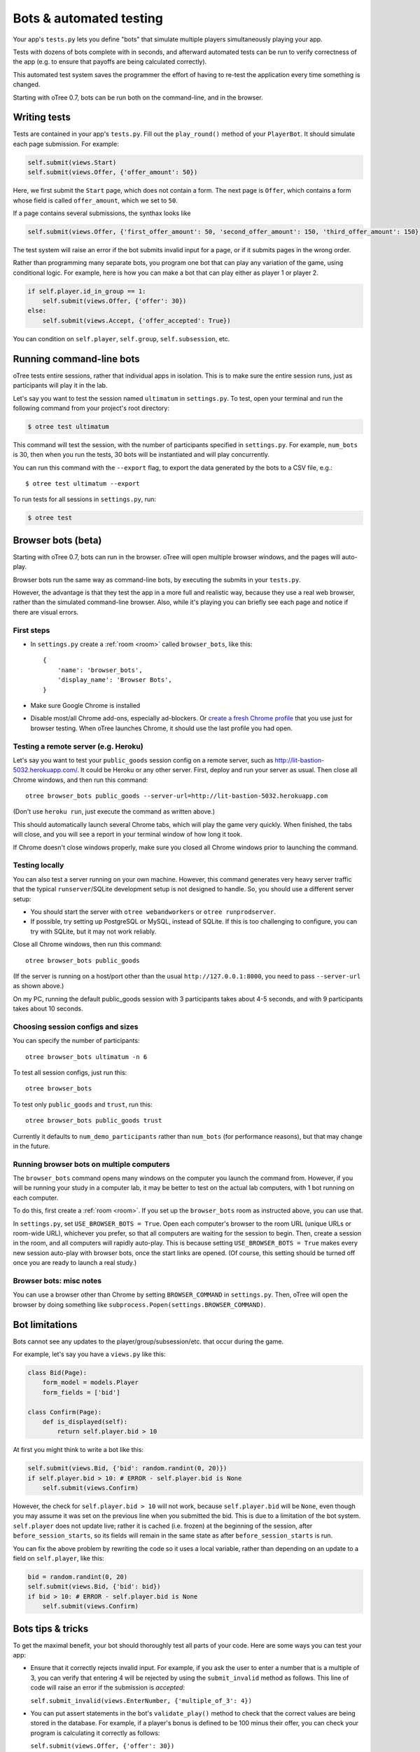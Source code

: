 Bots & automated testing
========================

Your app's ``tests.py`` lets you define "bots" that simulate multiple players simultaneously
playing your app.

Tests with dozens of bots complete with in seconds, and afterward
automated tests can be run to verify correctness of the app (e.g. to
ensure that payoffs are being calculated correctly).

This automated test system saves the programmer the effort of having to
re-test the application every time something is changed.

Starting with oTree 0.7, bots can be run both on the command-line,
and in the browser.

Writing tests
-------------

Tests are contained in your app's ``tests.py``. Fill out the
``play_round()`` method of your ``PlayerBot``. It should simulate each page
submission. For example:

.. code-block:: python

    self.submit(views.Start)
    self.submit(views.Offer, {'offer_amount': 50})

Here, we first submit the ``Start`` page, which does not contain a form.
The next page is ``Offer``, which contains a form whose field is called
``offer_amount``, which we set to ``50``.

If a page contains several submissions, the synthax looks like

.. code-block:: python

    self.submit(views.Offer, {'first_offer_amount': 50, 'second_offer_amount': 150, 'third_offer_amount': 150})


The test system will raise an error if the bot submits invalid input for a page,
or if it submits pages in the wrong order.

Rather than programming many separate bots, you program one bot that can
play any variation of the game, using conditional logic.
For example, here is how you can make a bot that can play either as player 1 or player 2.

.. code-block:: python

    if self.player.id_in_group == 1:
        self.submit(views.Offer, {'offer': 30})
    else:
        self.submit(views.Accept, {'offer_accepted': True})

You can condition on ``self.player``, ``self.group``, ``self.subsession``, etc.


Running command-line bots
-------------------------

oTree tests entire sessions, rather that individual apps in isolation.
This is to make sure the entire session runs, just as participants will
play it in the lab.

Let's say you want to test the session named ``ultimatum`` in
``settings.py``. To test, open your terminal
and run the following command from your project's root directory:

.. code-block:: bash

    $ otree test ultimatum

This command will test the session, with the number of participants
specified in ``settings.py``. For example, ``num_bots`` is 30, then when
you run the tests, 30 bots will be instantiated and will play
concurrently.

You can run this command with the ``--export`` flag,
to export the data generated by the bots to a CSV file, e.g.::

    $ otree test ultimatum --export

To run tests for all sessions in ``settings.py``, run:

.. code-block:: bash

    $ otree test

.. _browser-bots:

Browser bots (beta)
-------------------

Starting with oTree 0.7, bots can run in the browser.
oTree will open multiple browser windows, and the pages will auto-play.

Browser bots run the same way as command-line bots,
by executing the submits in your ``tests.py``.

However, the advantage is that they test the app in a more full and realistic
way, because they use a real web browser, rather than the simulated command-line
browser. Also, while it's playing you can briefly see
each page and notice if there are visual errors.

First steps
~~~~~~~~~~~

-   In ``settings.py`` create a :ref:`room <room>` called ``browser_bots``,
    like this::

        {
            'name': 'browser_bots',
            'display_name': 'Browser Bots',
        }

-   Make sure Google Chrome is installed
-   Disable most/all Chrome add-ons, especially ad-blockers.
    Or `create a fresh Chrome profile <https://support.google.com/chrome/answer/142059?hl=en>`__
    that you use just for browser testing. When oTree launches Chrome,
    it should use the last profile you had open.

Testing a remote server (e.g. Heroku)
~~~~~~~~~~~~~~~~~~~~~~~~~~~~~~~~~~~~~

Let's say you want to test your ``public_goods`` session config on
a remote server, such as http://lit-bastion-5032.herokuapp.com/.
It could be Heroku or any other server.
First, deploy and run your server as usual. Then close all Chrome windows,
and then run this command::

    otree browser_bots public_goods --server-url=http://lit-bastion-5032.herokuapp.com

(Don't use ``heroku run``, just execute the command as written above.)

This should automatically launch several Chrome tabs, which will play the game
very quickly. When finished, the tabs will close, and you will see a report in
your terminal window of how long it took.

If Chrome doesn't close windows properly,
make sure you closed all Chrome windows prior to launching the command.

Testing locally
~~~~~~~~~~~~~~~

You can also test a server running on your own machine.
However, this command generates very heavy server traffic
that the typical ``runserver``/SQLite development setup
is not designed to handle. So, you should use a different server setup:

-   You should start the server with ``otree webandworkers``
    or ``otree runprodserver``.
-   If possible, try setting up PostgreSQL or MySQL, instead of SQLite.
    If this is too challenging to configure, you can try with SQLite,
    but it may not work reliably.

Close all Chrome windows, then run this command::

    otree browser_bots public_goods

(If the server is running on a host/port other than the usual ``http://127.0.0.1:8000``,
you need to pass ``--server-url`` as shown above.)

On my PC, running the default public_goods session with 3 participants takes about 4-5 seconds,
and with 9 participants takes about 10 seconds.

Choosing session configs and sizes
~~~~~~~~~~~~~~~~~~~~~~~~~~~~~~~~~~

You can specify the number of participants::

    otree browser_bots ultimatum -n 6

To test all session configs, just run this::

    otree browser_bots

To test only ``public_goods`` and ``trust``, run this::

    otree browser_bots public_goods trust

Currently it defaults to ``num_demo_participants`` rather than ``num_bots``
(for performance reasons), but that may change in the future.

Running browser bots on multiple computers
~~~~~~~~~~~~~~~~~~~~~~~~~~~~~~~~~~~~~~~~~~

The ``browser_bots`` command opens many windows on the computer you
launch the command from. However, if you will be running your study in a
computer lab, it may be better to test on the actual lab computers,
with 1 bot running on each computer.

To do this, first create a :ref:`room <room>`. If you set up the ``browser_bots``
room as instructed above, you can use that.

In ``settings.py``, set ``USE_BROWSER_BOTS = True``.
Open each computer's browser to the room URL (unique URLs or room-wide URL),
whichever you prefer, so that all computers are waiting for the session to
begin. Then, create a session in the room, and all computers will rapidly auto-play.
This is because setting ``USE_BROWSER_BOTS = True`` makes every new session
auto-play with browser bots, once the start links are opened.
(Of course, this setting should be turned off once you are ready to launch a real study.)

Browser bots: misc notes
~~~~~~~~~~~~~~~~~~~~~~~~

You can use a browser other than Chrome by setting ``BROWSER_COMMAND``
in ``settings.py``. Then, oTree will open the browser by doing something like
``subprocess.Popen(settings.BROWSER_COMMAND)``.


.. _bot-caching::

Bot limitations
---------------

Bots cannot see any updates to the player/group/subsession/etc. that occur
during the game.

For example, let's say you have a ``views.py`` like this:

.. code-block:: python

    class Bid(Page):
        form_model = models.Player
        form_fields = ['bid']

    class Confirm(Page):
        def is_displayed(self):
            return self.player.bid > 10

At first you might think to write a bot like this:

.. code-block:: python

    self.submit(views.Bid, {'bid': random.randint(0, 20)})
    if self.player.bid > 10: # ERROR - self.player.bid is None
        self.submit(views.Confirm)

However, the check for ``self.player.bid > 10`` will not work,
because ``self.player.bid`` will be ``None``,
even though you may assume it was set on the previous line when you submitted the bid.
This is due to a limitation of the bot system. ``self.player`` does not update live;
rather it is cached (i.e. frozen) at the beginning of the session, after ``before_session_starts``,
so its fields will remain in the same state as after ``before_session_starts`` is run.

You can fix the above problem by rewriting the code so it uses a local variable,
rather than depending on an update to a field on ``self.player``, like this:

.. code-block:: python

    bid = random.randint(0, 20)
    self.submit(views.Bid, {'bid': bid})
    if bid > 10: # ERROR - self.player.bid is None
        self.submit(views.Confirm)



Bots tips & tricks
------------------

To get the maximal benefit, your bot should thoroughly test all parts of
your code. Here are some ways you can test your app:

-  Ensure that it correctly rejects invalid input. For example, if you
   ask the user to enter a number that is a multiple of 3, you can
   verify that entering 4 will be rejected by using the
   ``submit_invalid`` method as follows. This line of code will raise an
   error if the submission is *accepted*:

   ``self.submit_invalid(views.EnterNumber, {'multiple_of_3': 4})``

-  You can put assert statements in the bot's ``validate_play()`` method
   to check that the correct values are being stored in the database.
   For example, if a player's bonus is defined to be 100 minus their
   offer, you can check your program is calculating it correctly as
   follows:

   ``self.submit(views.Offer, {'offer': 30})``

   ``assert self.player.bonus == 70``

-  You can use random amounts to test that your program can handle any
   type of random input:

   ``self.submit(views.Offer, {'offer': random.randint(0,100)})``

Bots can either be programmed to simulate playing the game according to
an ordinary strategy, or to test "boundary conditions" (e.g. by entering
invalid input to see if the application correctly rejects it). Or yet
the bot can enter random input on each page.

